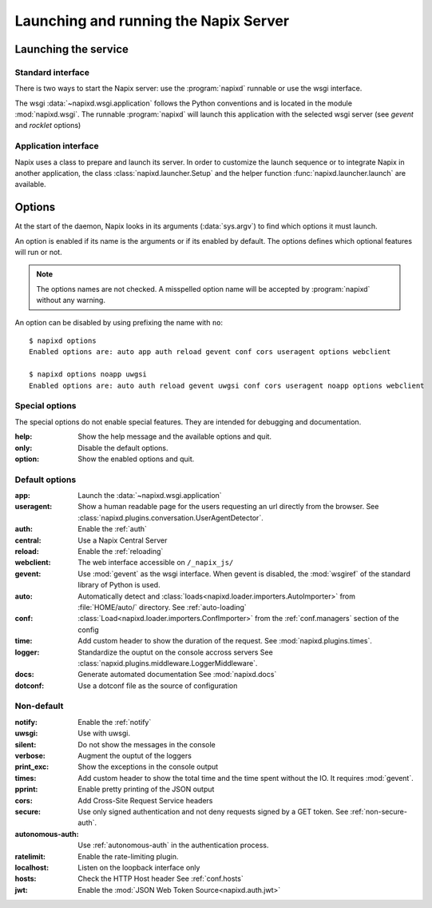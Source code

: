 .. _options:

======================================
Launching and running the Napix Server
======================================

Launching the service
=====================

Standard interface
------------------

There is two ways to start the Napix server: use the :program:`napixd` runnable
or use the wsgi interface.

The wsgi :data:`~napixd.wsgi.application` follows the Python conventions and is located in the module :mod:`napixd.wsgi`.
The runnable :program:`napixd` will launch this application with the selected wsgi server (see `gevent` and `rocklet` options)

Application interface
---------------------

Napix uses a class to prepare and launch its server.
In order to customize the launch sequence or to integrate Napix in another application,
the class :class:`napixd.launcher.Setup` and the helper function :func:`napixd.launcher.launch` are available.

Options
=======

At the start of the daemon, Napix looks in its arguments (:data:`sys.argv`)
to find which options it must launch.

An option is enabled if its name is the arguments or if its enabled by default.
The options defines which optional features will run or not.

.. note::

   The options names are not checked.
   A misspelled option name will be accepted by :program:`napixd` without any warning.

An option can be disabled by using prefixing the name with ``no``::

    $ napixd options
    Enabled options are: auto app auth reload gevent conf cors useragent options webclient

    $ napixd options noapp uwgsi
    Enabled options are: auto auth reload gevent uwgsi conf cors useragent noapp options webclient


Special options
---------------

The special options do not enable special features.
They are intended for debugging and documentation.

:help:
    Show the help message and the available options and quit.

:only:
    Disable the default options.

:option:
    Show the enabled options and quit.

Default options
---------------

:app:
    Launch the :data:`~napixd.wsgi.application`

:useragent:
    Show a human readable page for the users requesting an url directly from the browser.
    See :class:`napixd.plugins.conversation.UserAgentDetector`.

:auth:
    Enable the :ref:`auth`
:central:
    Use a Napix Central Server

:reload:
    Enable the :ref:`reloading`

:webclient:
    The web interface accessible on ``/_napix_js/``

:gevent:
    Use :mod:`gevent` as the wsgi interface.
    When gevent is disabled, the :mod:`wsgiref` of the standard library of Python is used.

:auto:
    Automatically detect and :class:`loads<napixd.loader.importers.AutoImporter>` from :file:`HOME/auto/` directory.
    See :ref:`auto-loading`

:conf:
    :class:`Load<napixd.loader.importers.ConfImporter>` from the :ref:`conf.managers` section of the config

:time:
    Add custom header to show the duration of the request.
    See :mod:`napixd.plugins.times`.

:logger:
    Standardize the ouptut on the console accross servers
    See :class:`napxid.plugins.middleware.LoggerMiddleware`.

:docs:
    Generate automated documentation
    See :mod:`napixd.docs`

:dotconf:
    Use a dotconf file as the source of configuration


Non-default
-----------
:notify:
    Enable the :ref:`notify`

:uwsgi:
    Use with uwsgi.

:silent:
    Do not show the messages in the console

:verbose:
    Augment the ouptut of the loggers

:print_exc:
    Show the exceptions in the console output

:times:
    Add custom header to show the total time and the time spent without the IO.
    It requires :mod:`gevent`.

:pprint:
    Enable pretty printing of the JSON output

:cors:
    Add Cross-Site Request Service headers

:secure:
    Use only signed authentication and not deny requests signed by a GET token.
    See :ref:`non-secure-auth`.

:autonomous-auth:
    Use :ref:`autonomous-auth` in the authentication process.
:ratelimit:
    Enable the rate-limiting plugin.

:localhost:
    Listen on the loopback interface only

:hosts:
    Check the HTTP Host header
    See :ref:`conf.hosts`

:jwt:
    Enable the :mod:`JSON Web Token Source<napixd.auth.jwt>`
